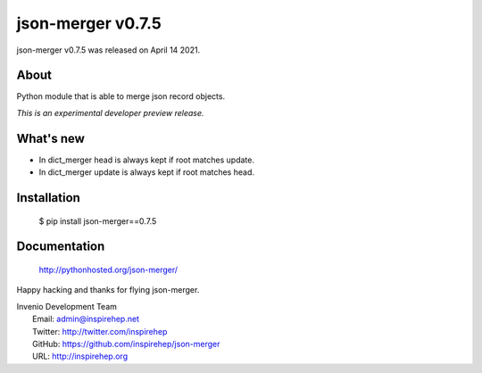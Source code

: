 ====================
 json-merger v0.7.5
====================

json-merger v0.7.5 was released on April 14 2021.

About
-----

Python module that is able to merge json record objects.

*This is an experimental developer preview release.*

What's new
----------

- In dict_merger head is always kept if root matches update.
- In dict_merger update is always kept if root matches head.

Installation
------------

   $ pip install json-merger==0.7.5

Documentation
-------------

   http://pythonhosted.org/json-merger/

Happy hacking and thanks for flying json-merger.

| Invenio Development Team
|   Email: admin@inspirehep.net
|   Twitter: http://twitter.com/inspirehep
|   GitHub: https://github.com/inspirehep/json-merger
|   URL: http://inspirehep.org
